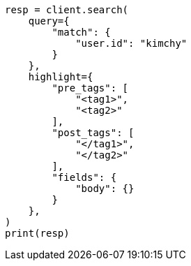 // This file is autogenerated, DO NOT EDIT
// search/search-your-data/highlighting.asciidoc:453

[source, python]
----
resp = client.search(
    query={
        "match": {
            "user.id": "kimchy"
        }
    },
    highlight={
        "pre_tags": [
            "<tag1>",
            "<tag2>"
        ],
        "post_tags": [
            "</tag1>",
            "</tag2>"
        ],
        "fields": {
            "body": {}
        }
    },
)
print(resp)
----
